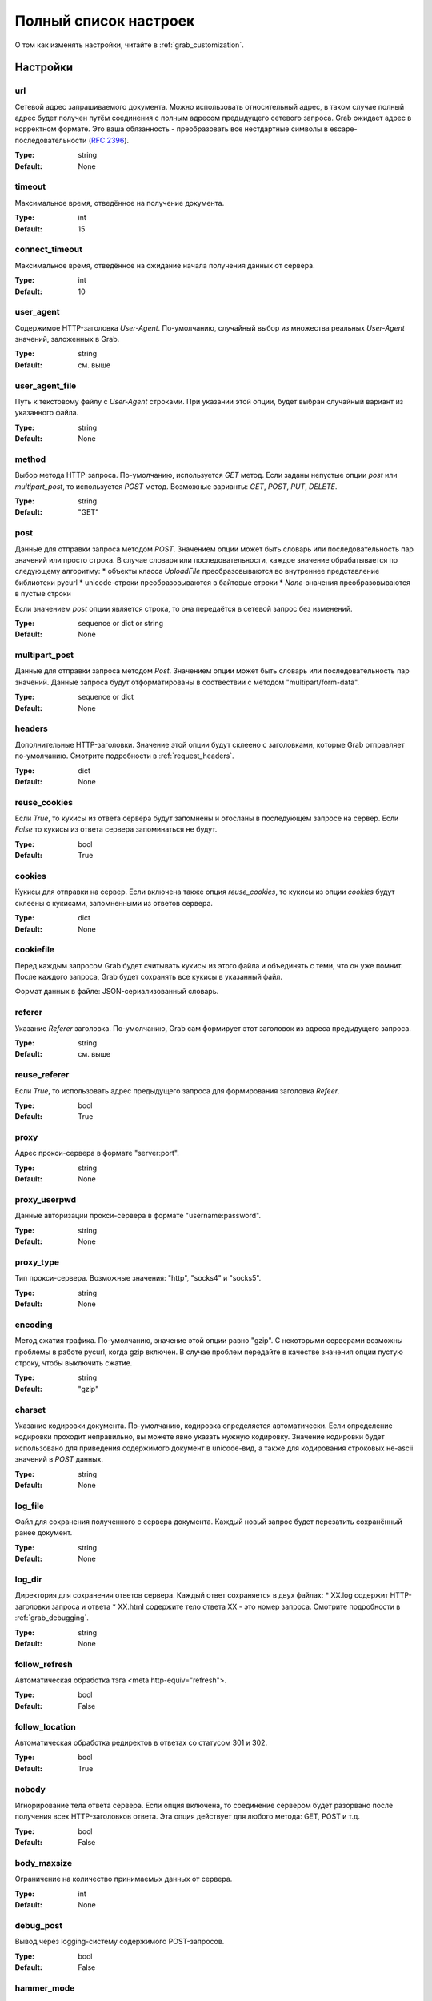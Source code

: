 .. _configuration:

======================
Полный список настроек
======================

О том как изменять настройки, читайте в :ref:`grab_customization`.

Настройки
=========

.. _option_url:

url
---

Сетевой адрес запрашиваемого документа. Можно использовать относительный адрес, в таком
случае полный адрес будет получен путём соединения с полным адресом предыдущего
сетевого запроса. Grab ожидает адрес в корректном формате. Это ваша обязанность -
преобразовать все нестдартные символы в escape-последовательности (`RFC 2396 <http://www.ietf.org/rfc/rfc2396.txt>`_).

:Type: string
:Default: None

.. _option_timeout:

timeout
-------

Максимальное время, отведённое на получение документа.

:Type: int
:Default: 15

.. _option_connect_timeout:

connect_timeout
---------------

Максимальное время, отведённое на ожидание начала получения данных от сервера.

:Type: int
:Default: 10

.. _option_user_agent:

user_agent
----------

Содержимое HTTP-заголовка `User-Agent`. По-умолчанию, случайный выбор из множества
реальных `User-Agent` значений, заложенных в Grab.

:Type: string
:Default: см. выше

.. _option_user_agent_file:

user_agent_file
---------------

Путь к текстовому файлу с `User-Agent` строками. При указании этой опции, будет
выбран случайный вариант из указанного файла.

:Type: string
:Default: None

.. _option_method:

method
------

Выбор метода HTTP-запроса. По-умолчанию, используется `GET` метод. Если заданы
непустые опции `post` или `multipart_post`, то используется `POST` метод.
Возможные варианты: `GET`, `POST`, `PUT`, `DELETE`.

:Type: string
:Default: "GET"

.. _option_post:

post
----

Данные для отправки запроса методом `POST`.
Значением опции может быть словарь или последовательность пар значений  или просто строка.
В случае словаря или последовательности, каждое значение обрабатывается по следующему алгоритму:
* объекты класса `UploadFile` преобразовываются во внутреннее представление библиотеки pycurl
* unicode-строки преобразовываются в байтовые строки
* `None`-значения преобразовываются в пустые строки

Если значением `post` опции является строка, то она передаётся в сетевой запрос без изменений.

:Type: sequence or dict or string
:Default: None

.. _option_multipart_post:

multipart_post
--------------

Данные для отправки запроса методом `Post`.
Значением опции может быть словарь или последовательность пар значений.
Данные запроса будут отформатированы в соотвествии с методом "multipart/form-data".

:Type: sequence or dict
:Default: None

.. _option_headers:

headers
-------

Дополнительные HTTP-заголовки. Значение этой опции будут склеено с заголовками,
которые Grab отправляет по-умолчанию. Смотрите подробности в :ref:`request_headers`.

:Type: dict
:Default: None

.. _option_reuse_cookies:

reuse_cookies
-------------

Если `True`, то кукисы из ответа сервера будут запомнены и отосланы в последующем
запросе на сервер. Если `False` то кукисы из ответа сервера запоминаться не будут.

:Type: bool
:Default: True

.. _option_cookies:

cookies
-------

Кукисы для отправки на сервер. Если включена также опция `reuse_cookies`, то
кукисы из опции `cookies` будут склеены с кукисами, запомненными из ответов
сервера.

:Type: dict
:Default: None

.. _option_cookiefile:

cookiefile
----------

Перед каждым запросом Grab будет считывать кукисы из этого файла и объединять с теми, что он уже помнит. После каждого запроса, Grab будет сохранять все кукисы в указанный файл.

Формат данных в файле: JSON-сериализованный словарь.

.. _option_referer:

referer
-------

Указание `Referer` заголовка. По-умолчанию, Grab сам формирует этот заголовок
из адреса предыдущего запроса.

:Type: string
:Default: см. выше

.. _option_reuse_referer:

reuse_referer
-------------

Если `True`, то использовать адрес предыдущего запроса для формирования заголовка
`Refeer`.

:Type: bool
:Default: True

.. _option_proxy:

proxy
-----

Адрес прокси-сервера в формате "server:port".

:Type: string
:Default: None

.. _option_proxy_userpwd:

proxy_userpwd
-------------

Данные авторизации прокси-сервера в формате "username:password".

:Type: string
:Default: None

.. _option_proxy_type:

proxy_type
----------

Тип прокси-сервера. Возможные значения: "http", "socks4" и "socks5".

:Type: string
:Default: None

.. _option_encoding:

encoding
--------

Метод сжатия трафика. По-умолчанию, значение этой опции равно "gzip".  С некоторыми серверами возможны проблемы в работе pycurl, когда gzip включен.  В случае проблем передайте в качестве значения опции пустую строку,
чтобы выключить сжатие.

:Type: string
:Default: "gzip"

.. _option_charset:

charset
-------

Указание кодировки документа. По-умолчанию, кодировка определяется автоматически.
Если определение кодировки проходит неправильно, вы можете явно указать нужную кодировку.
Значение кодировки будет использовано для приведения содержимого документ в unicode-вид,
а также для кодирования строковых не-ascii значений в `POST` данных.

:Type: string
:Default: None

.. _option_log_file:

log_file
--------

Файл для сохранения полученного с сервера документа. Каждый новый запрос будет
перезатить сохранённый ранее документ.

:Type: string
:Default: None

.. _option_log_dir:

log_dir
-------

Директория для сохранения ответов сервера. Каждый ответ сохраняется в двух файлах:
* XX.log содержит HTTP-заголовки запроса и ответа
* XX.html содержите тело ответа
XX - это номер запроса.
Смотрите подробности в :ref:`grab_debugging`.

:Type: string
:Default: None

.. _option_follow_refresh:

follow_refresh
--------------

Автоматическая обработка тэга <meta http-equiv="refresh">.

:Type: bool
:Default: False

.. _option_follow_location:

follow_location
---------------

Автоматическая обработка редиректов в ответах со статусом 301 и 302.

:Type: bool
:Default: True

.. _option_nobody:

nobody
------

Игнорирование тела ответа сервера. Если опция включена, то соединение сервером будет
разорвано после получения всех HTTP-заголовков ответа. Эта опция действует для любого метода:
GET, POST и т.д.

:Type: bool
:Default: False

.. _option_body_maxsize:

body_maxsize
------------

Ограничение на количество принимаемых данных от сервера.

:Type: int
:Default: None

.. _option_debug_post:

debug_post
----------

Вывод через logging-систему содержимого POST-запросов.

:Type: bool
:Default: False

.. _option_hammer_mode:

hammer_mode
-----------

Режим повторных запросов. Смотрите подробности в :ref:`hammer_mode`.

:Type: bool
:Default: False

.. _option_hammer_timeouts:

hammer_timeouts
---------------

:Type: list
:Default: ((2, 5), (5, 10), (10, 20), (15, 30))

Настройка таймаутов для режима повторных запросов.

.. _option_userpwd:

userpwd
-------

Имя пользователя и пароль для прохождения http-авторизации. Значение опции - это строка вида "username:password"

:Type: string
:Default: None


.. _option_lowercased_tree:

lowercased_tree
---------------

Приведение HTML-код документа к нижнему регистру перед построением DOM-дерева. Эта опция не влияет на содержимое `response.body`.

:type: bool
:Default: False

.. _option_strip_null_bytes:

strip_null_bytes
----------------

Удаление нулевых байтов из HTML-кода документа перед построением DOM-дерева. Эта опция не влияет на содержимое `response.body`. Если в теле документа встретится нулевой байт, то библиотека LXML построит DOM-дерево только по фрагменту, следующему до первого нулевого байта.

:Type: bool
:Default: True

.. _option_strip_xml_declaration

strip_xml_declaration
---------------------

Удаление XML declaration из тела документа перед тем, как строить его unicode-представление. Я забыл зачем это нужно :) Попозже допишу помощь.

:Type: bool
:Default: True
